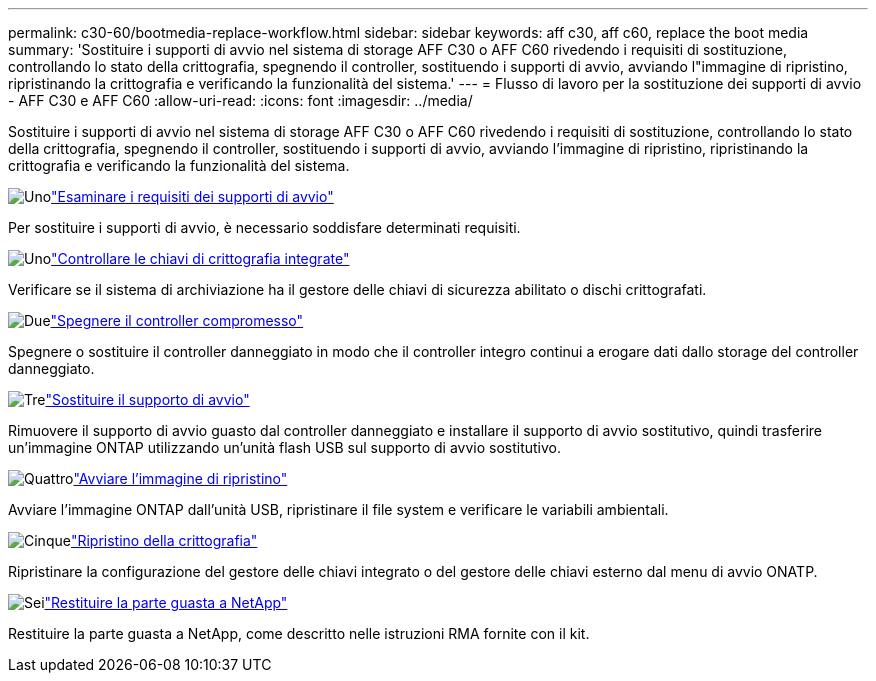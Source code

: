 ---
permalink: c30-60/bootmedia-replace-workflow.html 
sidebar: sidebar 
keywords: aff c30, aff c60, replace the boot media 
summary: 'Sostituire i supporti di avvio nel sistema di storage AFF C30 o AFF C60 rivedendo i requisiti di sostituzione, controllando lo stato della crittografia, spegnendo il controller, sostituendo i supporti di avvio, avviando l"immagine di ripristino, ripristinando la crittografia e verificando la funzionalità del sistema.' 
---
= Flusso di lavoro per la sostituzione dei supporti di avvio - AFF C30 e AFF C60
:allow-uri-read: 
:icons: font
:imagesdir: ../media/


[role="lead"]
Sostituire i supporti di avvio nel sistema di storage AFF C30 o AFF C60 rivedendo i requisiti di sostituzione, controllando lo stato della crittografia, spegnendo il controller, sostituendo i supporti di avvio, avviando l'immagine di ripristino, ripristinando la crittografia e verificando la funzionalità del sistema.

.image:https://raw.githubusercontent.com/NetAppDocs/common/main/media/number-1.png["Uno"]link:bootmedia-replace-requirements.html["Esaminare i requisiti dei supporti di avvio"]
[role="quick-margin-para"]
Per sostituire i supporti di avvio, è necessario soddisfare determinati requisiti.

.image:https://raw.githubusercontent.com/NetAppDocs/common/main/media/number-2.png["Uno"]link:bootmedia-encryption-preshutdown-checks.html["Controllare le chiavi di crittografia integrate"]
[role="quick-margin-para"]
Verificare se il sistema di archiviazione ha il gestore delle chiavi di sicurezza abilitato o dischi crittografati.

.image:https://raw.githubusercontent.com/NetAppDocs/common/main/media/number-3.png["Due"]link:bootmedia-shutdown.html["Spegnere il controller compromesso"]
[role="quick-margin-para"]
Spegnere o sostituire il controller danneggiato in modo che il controller integro continui a erogare dati dallo storage del controller danneggiato.

.image:https://raw.githubusercontent.com/NetAppDocs/common/main/media/number-4.png["Tre"]link:bootmedia-replace.html["Sostituire il supporto di avvio"]
[role="quick-margin-para"]
Rimuovere il supporto di avvio guasto dal controller danneggiato e installare il supporto di avvio sostitutivo, quindi trasferire un'immagine ONTAP utilizzando un'unità flash USB sul supporto di avvio sostitutivo.

.image:https://raw.githubusercontent.com/NetAppDocs/common/main/media/number-5.png["Quattro"]link:bootmedia-recovery-image-boot.html["Avviare l'immagine di ripristino"]
[role="quick-margin-para"]
Avviare l'immagine ONTAP dall'unità USB, ripristinare il file system e verificare le variabili ambientali.

.image:https://raw.githubusercontent.com/NetAppDocs/common/main/media/number-6.png["Cinque"]link:bootmedia-encryption-restore.html["Ripristino della crittografia"]
[role="quick-margin-para"]
Ripristinare la configurazione del gestore delle chiavi integrato o del gestore delle chiavi esterno dal menu di avvio ONATP.

.image:https://raw.githubusercontent.com/NetAppDocs/common/main/media/number-7.png["Sei"]link:bootmedia-complete-rma.html["Restituire la parte guasta a NetApp"]
[role="quick-margin-para"]
Restituire la parte guasta a NetApp, come descritto nelle istruzioni RMA fornite con il kit.
